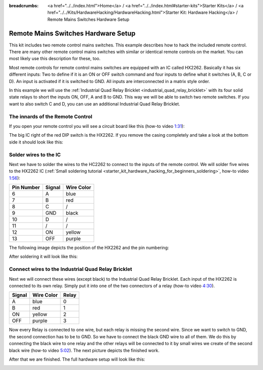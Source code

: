 
:breadcrumbs: <a href="../../index.html">Home</a> / <a href="../../index.html#starter-kits">Starter Kits</a> / <a href="../../Kits/HardwareHacking/HardwareHacking.html">Starter Kit: Hardware Hacking</a> / Remote Mains Switches Hardware Setup

.. _starter_kit_hardware_hacking_remote_switch_hardware_setup:

Remote Mains Switches Hardware Setup
====================================

This kit includes two remote control mains switches. This example
describes how to hack the included remote control. There are many other 
remote control mains switches with similar or identical remote controls
on the market. You can most likely use this description for these, too.

Most remote controls for remote control mains switches are equipped with an IC 
called HX2262. Basically it has six different inputs: Two to define if it is an 
ON or OFF switch command and four inputs to define what it switches (A, B, 
C or D). An input is activated if it is switched to GND. All inputs are 
interconnected in a matrix style order.

In this example we will use the :ref:`Industrial Quad Relay Bricklet 
<industrial_quad_relay_bricklet>` with its four
solid state relays to short the inputs ON, OFF, A and B to GND. This way
we will be able to switch two remote switches. If you want to also switch 
C and D, you can use an additional Industrial Quad Relay Bricklet.

The innards of the Remote Control
---------------------------------

If you open your remote control you will see a circuit board like this (how-to
video `1:31 <http://www.youtube.com/watch?v=hHnhflS3260&t=91>`__):

.. image:: /Images/Kits/hardware_hacking_remote_open_350.jpg
   :scale: 100 %
   :alt: Remote control opened
   :align: center
   :target: ../../_images/Kits/hardware_hacking_remote_open_1200.jpg

The big IC right of the red DIP switch is the HX2262. If you remove the casing
completely and take a look at the bottom side it should look like this:

.. image:: /Images/Kits/hardware_hacking_remote_bottom_350.jpg
   :scale: 100 %
   :alt: Remote control close lookup bottom side
   :align: center
   :target: ../../_images/Kits/hardware_hacking_remote_bottom_1200.jpg


Solder wires to the IC
----------------------

Next we have to solder the wires to the HC2262 to connect to the inputs 
of the remote control. We will solder five wires to the HX2262 IC
(:ref:`Small soldering tutorial <starter_kit_hardware_hacking_for_beginners_soldering>`,
how-to video `1:56 <http://www.youtube.com/watch?v=hHnhflS3260&t=116>`__):

========== ====== ==========
Pin Number Signal Wire Color
========== ====== ==========
6          A      blue
7          B      red
8          C      /
9          GND    black
10         D      /
11         /      /
12         ON     yellow
13         OFF    purple
========== ====== ==========

The following image depicts the position of the HX2262 and the pin
numbering:

.. image:: /Images/Kits/hardware_hacking_remote_bottom_labeled_350.jpg
   :scale: 100 %
   :alt: Remote control close lookup bottom side labeled
   :align: center
   :target: ../../_images/Kits/hardware_hacking_remote_bottom_labeled_1200.jpg

After soldering it will look like this:

.. image:: /Images/Kits/hardware_hacking_remote_soldered_closeup_remote_350.jpg
   :scale: 100 %
   :alt: Remote control close lookup with soldered wires
   :align: center
   :target: ../../_images/Kits/hardware_hacking_remote_soldered_closeup_remote_1200.jpg


.. _starter_kit_hardware_hacking_remote_switch_hardware_setup_relay_matrix:

Connect wires to the Industrial Quad Relay Bricklet
---------------------------------------------------

Next we will connect these wires (except black) to the Industrial Quad Relay 
Bricklet.
Each input of the HX2262 is connected to its own relay. Simply put it into one
of the two connectors of a relay (how-to video `4:30 <http://www.youtube.com/watch?v=hHnhflS3260&t=270>`__).

====== ========== =====
Signal Wire Color Relay
====== ========== =====
A      blue       0
B      red        1
ON     yellow     2
OFF    purple     3
====== ========== =====

Now every Relay is connected to one wire, but each relay is missing the second 
wire. Since we want to switch to GND, the second connection has to be to GND. 
So we have to connect the black 
GND wire to all of them. We do this by connecting the black wire to one relay 
and the other relays will be connected to it by small wires we create of the 
second black wire (how-to video `5:02 <http://www.youtube.com/watch?v=hHnhflS3260&t=302>`__).
The next picture depicts the finished work.

.. image:: /Images/Kits/hardware_hacking_remote_soldered_closeup_iqr_top_350.jpg
   :scale: 100 %
   :alt: Industrial Quad Relay Bricklet connector closeup
   :align: center
   :target: ../../_images/Kits/hardware_hacking_remote_soldered_closeup_iqr_top_1200.jpg

After that we are finished. The full hardware setup will look like this:

.. image:: /Images/Kits/hardware_hacking_remote_soldered_350.jpg
   :scale: 100 %
   :alt: Industrial Quad Relay Bricklet with connected remote control
   :align: center
   :target: ../../_images/Kits/hardware_hacking_remote_soldered_1200.jpg

